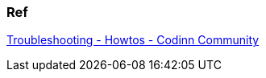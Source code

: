 === Ref

https://community.codinn.com/t/troubleshooting/3730#version-36-and-later-1[Troubleshooting - Howtos - Codinn Community]
